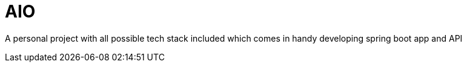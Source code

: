 =                         *AIO*

A personal project with all possible tech stack included which comes in handy developing spring boot app and API